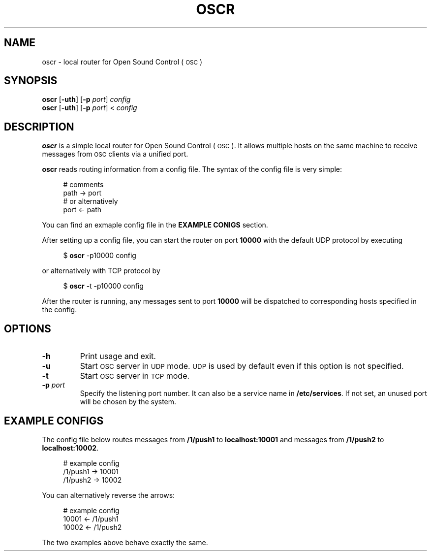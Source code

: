 .TH OSCR 1
.SH NAME
oscr \-
local router for Open Sound Control (\s-1OSC\s0)
.
.SH SYNOPSIS
.B oscr
.RB [ \-uth ]
.RB [ \-p
.IR port ]
.I config
.br
.B oscr
.RB [ \-uth ]
.RB [ \-p
.IR port ]
<
.I config
.
.SH DESCRIPTION
.B oscr
is a simple local router for Open Sound Control (\s-1OSC\s0).
It allows multiple hosts on the same machine to receive messages from
.SM OSC
clients via a unified port.
.PP
.B oscr
reads routing information from a config file.
The syntax of the config file is very simple:
.PP
.in +4n
.EX
# comments
path -> port
# or alternatively
port <- path
.EE
.in
.PP
.
You can find an exmaple config file in the
.B EXAMPLE CONIGS
section.
.PP
After setting up a config file, you can start the router on port
.B 10000
with the default UDP protocol by executing
.PP
.in +4n
.EX
$ \fBoscr\fP -p10000 config
.EE
.in
.PP
or alternatively with TCP protocol by
.PP
.in +4n
.EX
$ \fBoscr\fP -t -p10000 config
.EE
.in
.PP
After the router is running, any messages sent to port
.B 10000
will be dispatched to corresponding hosts specified in the config.
.SH OPTIONS
.TP
.B \-h
Print usage and exit.
.TP
.B \-u
Start
.SM OSC
server in
.SM UDP
mode.
.SM UDP
is used by default even if this option is not specified.
.TP
.B \-t
Start
.SM OSC
server in
.SM TCP
mode.
.TP
.BI \-p " port"
Specify the listening port number.
It can also be a service name in
.BR /etc/services .
If not set, an unused port will be chosen by the system.
.
.SH EXAMPLE CONFIGS
The config file below routes messages from
.B /1/push1
to
.B localhost:10001
and messages from
.B /1/push2
to
.BR localhost:10002 .
.PP
.in +4n
.EX
# example config
/1/push1 -> 10001
/1/push2 -> 10002
.EE
.in
.PP
You can alternatively reverse the arrows:
.PP
.in +4n
.EX
# example config
10001 <- /1/push1
10002 <- /1/push2
.EE
.in
.PP
The two examples above behave exactly the same.
